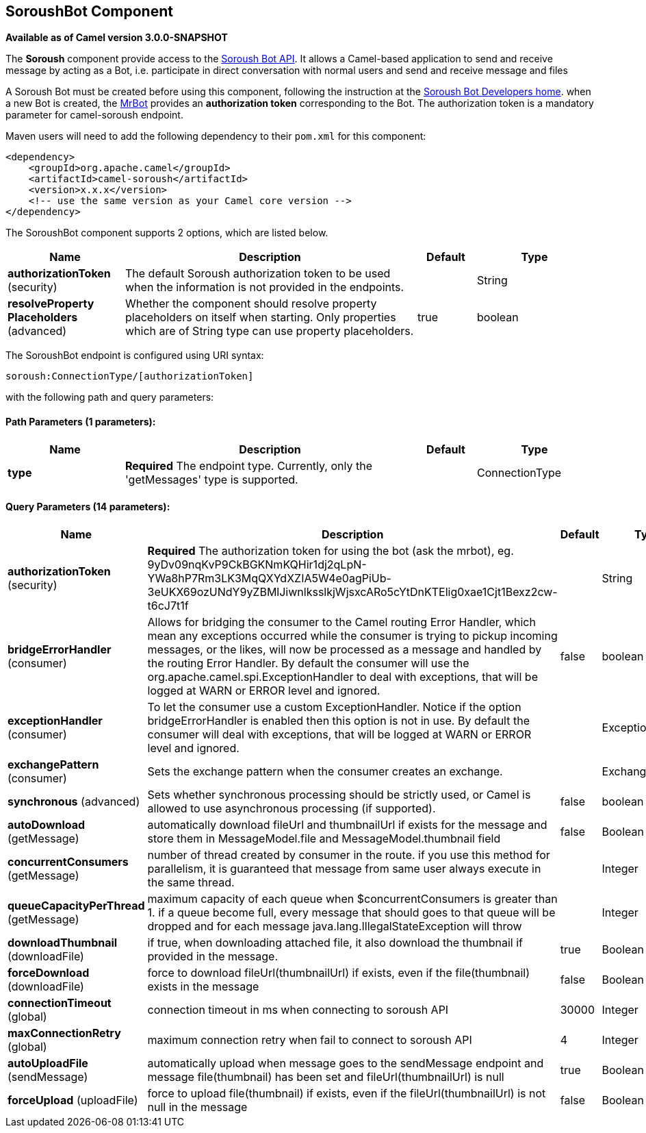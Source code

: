 [[soroush-component]]
== SoroushBot Component

*Available as of Camel version 3.0.0-SNAPSHOT*

The *Soroush* component provide access to the https://soroush-app.ir/developer.html[Soroush Bot API].
It allows a Camel-based application to send and receive message by acting as a Bot, i.e. participate in direct conversation with normal users and send and receive message and files

A Soroush Bot must be created before using this component, following the
instruction at the
link:https://soroush-app.ir/developer.html[Soroush Bot Developers home].
when a new Bot is created, the link:https://sapp.ir/mrbot[MrBot] provides
an **authorization token** corresponding to the Bot. The authorization token is a mandatory parameter for camel-soroush endpoint.

Maven users will need to add the following dependency to their `pom.xml`
for this component:

[source,xml]
------------------------------------------------------------
<dependency>
    <groupId>org.apache.camel</groupId>
    <artifactId>camel-soroush</artifactId>
    <version>x.x.x</version>
    <!-- use the same version as your Camel core version -->
</dependency>
------------------------------------------------------------


// component options: START
The SoroushBot component supports 2 options, which are listed below.



[width="100%",cols="2,5,^1,2",options="header"]
|===
| Name | Description | Default | Type
| *authorizationToken* (security) | The default Soroush authorization token to be used when the information is not provided in the endpoints. |  | String
| *resolveProperty Placeholders* (advanced) | Whether the component should resolve property placeholders on itself when starting. Only properties which are of String type can use property placeholders. | true | boolean
|===
// component options: END

// endpoint options: START
The SoroushBot endpoint is configured using URI syntax:

----
soroush:ConnectionType/[authorizationToken]
----

with the following path and query parameters:

==== Path Parameters (1 parameters):


[width="100%",cols="2,5,^1,2",options="header"]
|===
| Name | Description | Default | Type
| *type* | *Required* The endpoint type. Currently, only the 'getMessages' type is supported. |  | ConnectionType
|===


==== Query Parameters (14 parameters):


[width="100%",cols="2,5,^1,2",options="header"]
|===
| Name | Description | Default | Type
| *authorizationToken* (security) | *Required* The authorization token for using the bot (ask the mrbot), eg. 9yDv09nqKvP9CkBGKNmKQHir1dj2qLpN-YWa8hP7Rm3LK3MqQXYdXZIA5W4e0agPiUb-3eUKX69ozUNdY9yZBMlJiwnlksslkjWjsxcARo5cYtDnKTElig0xae1Cjt1Bexz2cw-t6cJ7t1f |  | String
| *bridgeErrorHandler* (consumer) | Allows for bridging the consumer to the Camel routing Error Handler, which mean any exceptions occurred while the consumer is trying to pickup incoming messages, or the likes, will now be processed as a message and handled by the routing Error Handler. By default the consumer will use the org.apache.camel.spi.ExceptionHandler to deal with exceptions, that will be logged at WARN or ERROR level and ignored. | false | boolean
| *exceptionHandler* (consumer) | To let the consumer use a custom ExceptionHandler. Notice if the option bridgeErrorHandler is enabled then this option is not in use. By default the consumer will deal with exceptions, that will be logged at WARN or ERROR level and ignored. |  | ExceptionHandler
| *exchangePattern* (consumer) | Sets the exchange pattern when the consumer creates an exchange. |  | ExchangePattern
| *synchronous* (advanced) | Sets whether synchronous processing should be strictly used, or Camel is allowed to use asynchronous processing (if supported). | false | boolean
| *autoDownload* (getMessage) | automatically download fileUrl and thumbnailUrl if exists for the message and store them in MessageModel.file and MessageModel.thumbnail field | false | Boolean
| *concurrentConsumers* (getMessage) | number of thread created by consumer in the route. if you use this method for parallelism, it is guaranteed that message from same user always execute in the same thread. |  | Integer
| *queueCapacityPerThread* (getMessage) | maximum capacity of each queue when $concurrentConsumers is greater than 1. if a queue become full, every message that should goes to that queue will be dropped and for each message java.lang.IllegalStateException will throw |  | Integer
| *downloadThumbnail* (downloadFile) | if true, when downloading attached file, it also download the thumbnail if provided in the message. | true | Boolean
| *forceDownload* (downloadFile) | force to download fileUrl(thumbnailUrl) if exists, even if the file(thumbnail) exists in the message | false | Boolean
| *connectionTimeout* (global) | connection timeout in ms when connecting to soroush API | 30000 | Integer
| *maxConnectionRetry* (global) | maximum connection retry when fail to connect to soroush API | 4 | Integer
| *autoUploadFile* (sendMessage) | automatically upload when message goes to the sendMessage endpoint and message file(thumbnail) has been set and fileUrl(thumbnailUrl) is null | true | Boolean
| *forceUpload* (uploadFile) | force to upload file(thumbnail) if exists, even if the fileUrl(thumbnailUrl) is not null in the message | false | Boolean
|===
// endpoint options: END